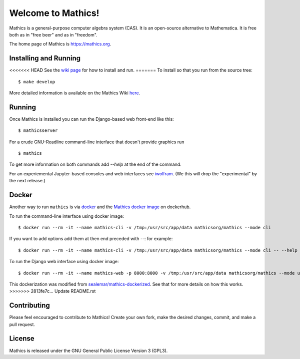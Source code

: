 Welcome to Mathics!
===================

|Travis|_ |SlackStatus|_ |PyPI|_

Mathics is a general-purpose computer algebra system (CAS). It is an open-source alternative to Mathematica. It is free both as in "free beer" and as in "freedom".

The home page of Mathics is https://mathics.org.

Installing and Running
----------------------

<<<<<<< HEAD
See the `wiki page <https://github.com/mathics/Mathics/wiki/Installing-and-Running>`_ for how to install and run.
=======
To install so that you run from the source tree:


::

    $ make develop


More detailed information is available on the Mathics Wiki `here <https://github.com/mathics/Mathics/wiki/Installing>`_.

Running
-------

Once Mathics is installed you can run the Django-based web front-end like this:

::

    $ mathicsserver


For a crude GNU-Readline command-line interface that doesn't provide graphics run

::

  $ mathics


To get more information on both commands add `--help` at the end of the command.

For an experiemental Jupyter-based consoles and web interfaces see `iwolfram <https://github.com/mmatera/iwolfram>`_. (We this will drop the "experimental" by the next release.)

Docker
------

Another way to run ``mathics`` is via `docker <https://www.docker.com/>`_ and the `Mathics docker image <https://hub.docker.com/repository/docker/mathicsorg/mathics>`_ on dockerhub.

To run the command-line interface using docker image:
::
   $ docker run --rm -it --name mathics-cli -v /tmp:/usr/src/app/data mathicsorg/mathics --mode cli

If you want to add options add them at then end preceded with `--`: for example:
::
   $ docker run --rm -it --name mathics-cli -v /tmp:/usr/src/app/data mathicsorg/mathics --mode cli -- --help

To run the Django web interface using docker image:
::
   $ docker run --rm -it --name mathics-web -p 8000:8000 -v /tmp:/usr/src/app/data mathicsorg/mathics --mode ui


This dockerization was modified from `sealemar/mathics-dockerized <https://github.com/sealemar/mathics-dockerized>`_. See that for more details on how this works.
>>>>>>> 2813fe7c... Update README.rst

Contributing
------------

Please feel encouraged to contribute to Mathics! Create your own fork, make the desired changes, commit, and make a pull request.

.. |SlackStatus| image:: https://mathics-slackin.herokuapp.com/badge.svg
.. _SlackStatus: https://mathics-slackin.herokuapp.com/
.. |Travis| image:: https://secure.travis-ci.org/mathics/Mathics.svg?branch=master
.. _Travis: https://travis-ci.org/mathics/Mathics
.. |PyPI| image:: https://img.shields.io/pypi/v/Mathics
.. _PyPI: https://pypi.org/project/Mathics/

License
-------

Mathics is released under the GNU General Public License Version 3 (GPL3).
